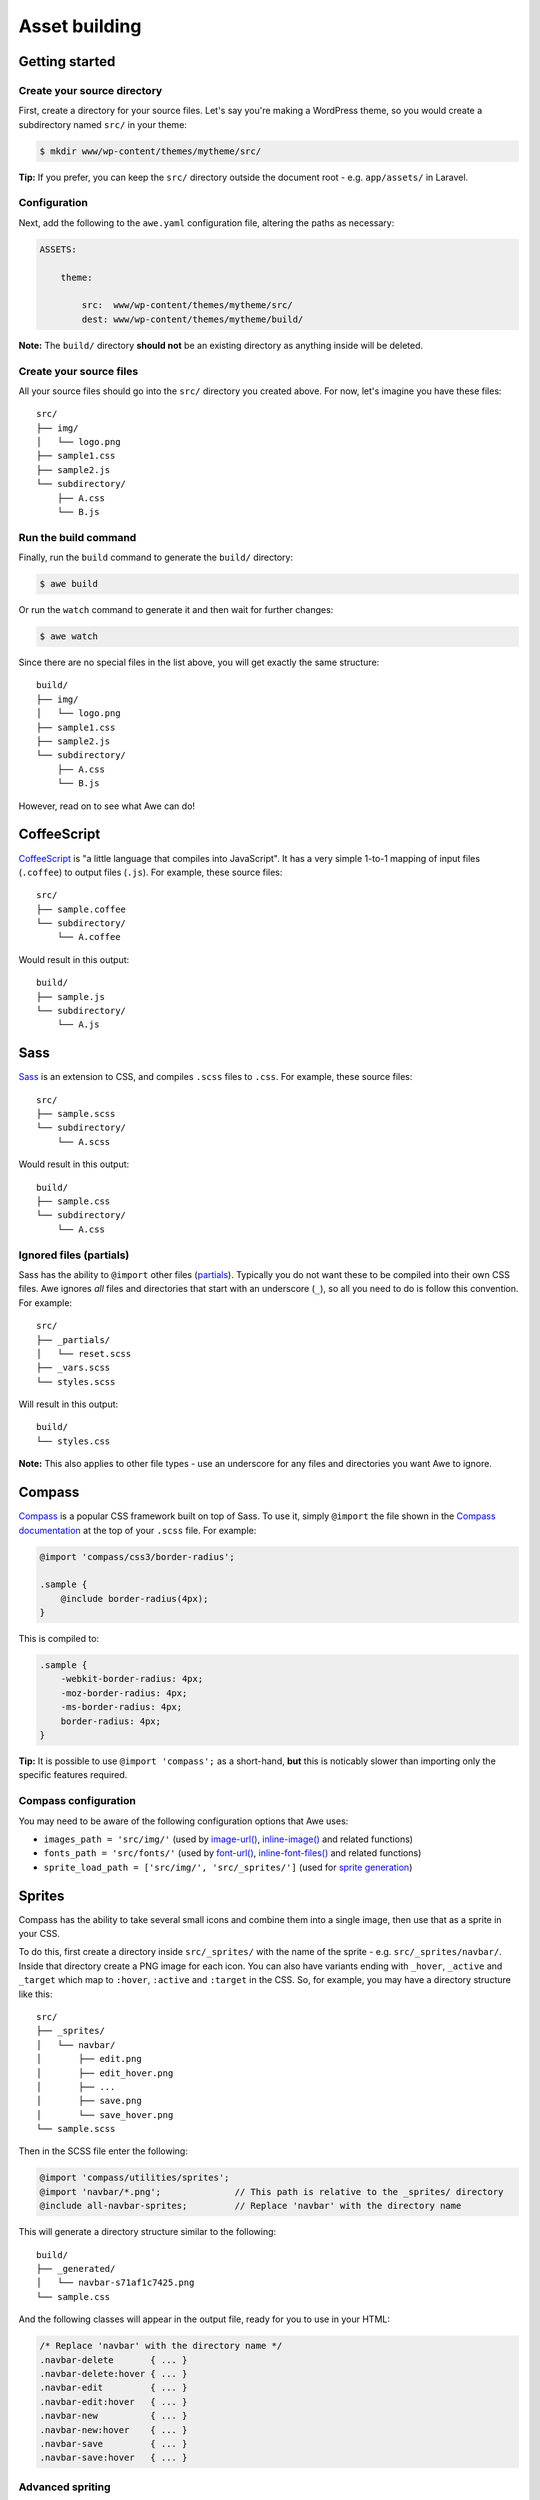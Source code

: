 ################
 Asset building
################

.. only:: html

    .. contents::
       :local:


=================
 Getting started
=================

------------------------------
 Create your source directory
------------------------------

First, create a directory for your source files. Let's say you're making a WordPress theme, so you would create a subdirectory named ``src/`` in your theme:

.. code-block:: bash

    $ mkdir www/wp-content/themes/mytheme/src/

**Tip:** If you prefer, you can keep the ``src/`` directory outside the document root - e.g. ``app/assets/`` in Laravel.

---------------
 Configuration
---------------

Next, add the following to the ``awe.yaml`` configuration file, altering the paths as necessary:

.. code-block:: yaml

    ASSETS:

        theme:

            src:  www/wp-content/themes/mytheme/src/
            dest: www/wp-content/themes/mytheme/build/

**Note:** The ``build/`` directory **should not** be an existing directory as anything inside will be deleted.

--------------------------
 Create your source files
--------------------------

All your source files should go into the ``src/`` directory you created above. For now, let's imagine you have these files::

    src/
    ├── img/
    │   └── logo.png
    ├── sample1.css
    ├── sample2.js
    └── subdirectory/
        ├── A.css
        └── B.js

-----------------------
 Run the build command
-----------------------

Finally, run the ``build`` command to generate the ``build/`` directory:

.. code-block:: bash

    $ awe build

Or run the ``watch`` command to generate it and then wait for further changes:

.. code-block:: bash

    $ awe watch

Since there are no special files in the list above, you will get exactly the same structure::

    build/
    ├── img/
    │   └── logo.png
    ├── sample1.css
    ├── sample2.js
    └── subdirectory/
        ├── A.css
        └── B.js

However, read on to see what Awe can do!


==============
 CoffeeScript
==============

`CoffeeScript <http://coffeescript.org/>`_ is "a little language that compiles into JavaScript". It has a very simple 1-to-1 mapping of input files (``.coffee``) to output files (``.js``). For example, these source files::

    src/
    ├── sample.coffee
    └── subdirectory/
        └── A.coffee

Would result in this output::

    build/
    ├── sample.js
    └── subdirectory/
        └── A.js


======
 Sass
======

`Sass <http://sass-lang.com/>`_ is an extension to CSS, and compiles ``.scss`` files to ``.css``. For example, these source files::

    src/
    ├── sample.scss
    └── subdirectory/
        └── A.scss

Would result in this output::

    build/
    ├── sample.css
    └── subdirectory/
        └── A.css

--------------------------
 Ignored files (partials)
--------------------------

Sass has the ability to ``@import`` other files (`partials <http://sass-lang.com/guide#topic-4>`_). Typically you do not want these to be compiled into their own CSS files. Awe ignores *all* files and directories that start with an underscore (``_``), so all you need to do is follow this convention. For example::

    src/
    ├── _partials/
    │   └── reset.scss
    ├── _vars.scss
    └── styles.scss

Will result in this output::

    build/
    └── styles.css

**Note:** This also applies to other file types - use an underscore for any files and directories you want Awe to ignore.


=========
 Compass
=========

`Compass <http://compass-style.org/>`_ is a popular CSS framework built on top of Sass. To use it, simply ``@import`` the file shown in the `Compass documentation <http://compass-style.org/reference/compass/>`_ at the top of your ``.scss`` file. For example:

.. code-block:: scss

    @import 'compass/css3/border-radius';

    .sample {
        @include border-radius(4px);
    }

This is compiled to:

.. code-block:: css

    .sample {
        -webkit-border-radius: 4px;
        -moz-border-radius: 4px;
        -ms-border-radius: 4px;
        border-radius: 4px;
    }

**Tip:** It is possible to use ``@import 'compass';`` as a short-hand, **but** this is noticably slower than importing only the specific features required.

-----------------------
 Compass configuration
-----------------------

You may need to be aware of the following configuration options that Awe uses:

- ``images_path = 'src/img/'`` (used by `image-url()`_, `inline-image()`_ and related functions)
- ``fonts_path = 'src/fonts/'`` (used by `font-url()`_, `inline-font-files()`_ and related functions)
- ``sprite_load_path = ['src/img/', 'src/_sprites/']`` (used for `sprite generation <#sprites>`_)

.. _image-url():         http://compass-style.org/reference/compass/helpers/urls/#image-url
.. _inline-image():      http://compass-style.org/reference/compass/helpers/inline-data/#inline-image
.. _font-url():          http://compass-style.org/reference/compass/helpers/urls/#font-url
.. _inline-font-files(): http://compass-style.org/reference/compass/helpers/inline-data/#inline-font-files


=========
 Sprites
=========

Compass has the ability to take several small icons and combine them into a single image, then use that as a sprite in your CSS.

To do this, first create a directory inside ``src/_sprites/`` with the name of the sprite - e.g. ``src/_sprites/navbar/``. Inside that directory create a PNG image for each icon. You can also have variants ending with ``_hover``, ``_active`` and ``_target`` which map to ``:hover``, ``:active`` and ``:target`` in the CSS. So, for example, you may have a directory structure like this::

    src/
    ├── _sprites/
    │   └── navbar/
    │       ├── edit.png
    │       ├── edit_hover.png
    │       ├── ...
    │       ├── save.png
    │       └── save_hover.png
    └── sample.scss

Then in the SCSS file enter the following:

.. code-block:: scss

    @import 'compass/utilities/sprites';
    @import 'navbar/*.png';              // This path is relative to the _sprites/ directory
    @include all-navbar-sprites;         // Replace 'navbar' with the directory name

This will generate a directory structure similar to the following::

    build/
    ├── _generated/
    │   └── navbar-s71af1c7425.png
    └── sample.css

And the following classes will appear in the output file, ready for you to use in your HTML:

.. code-block:: css

    /* Replace 'navbar' with the directory name */
    .navbar-delete       { ... }
    .navbar-delete:hover { ... }
    .navbar-edit         { ... }
    .navbar-edit:hover   { ... }
    .navbar-new          { ... }
    .navbar-new:hover    { ... }
    .navbar-save         { ... }
    .navbar-save:hover   { ... }

-------------------
 Advanced spriting
-------------------

If you require more control over the classes that are generated, there are several other ways to create them. For example:

.. code-block:: scss

    @import 'compass/utilities/sprites';

    $navbar-map: sprite-map('navbar/*.png');

    .navbar {
        background: $navbar-map;
    }

    @each $sprite in sprite-names($navbar-map) {
        .navbar-#{$sprite} {
            @include sprite($navbar-map, $sprite, true);
        }
    }

For more details, please see the Compass `spriting documentation`_, `options`_ and `mixins`_.

.. _spriting documentation: http://compass-style.org/help/tutorials/spriting/
.. _options:                http://compass-style.org/help/tutorials/spriting/customization-options/
.. _mixins:                 http://compass-style.org/reference/compass/utilities/sprites/base/

.. highlights::

    **Note:** The Compass documentation uses ``images/`` as the base directory, whereas Awe uses ``_sprites/`` (or ``img/``).


=================
 Combining files
=================

Awe can automatically combine multiple CSS/JavaScript files into a single file, allowing you to split the source files up neatly while reducing the number of downloads for end users.

Simply create a directory with a name that ends ``.css`` or ``.js`` and all the files within that directory will be concatenated (in alphabetical/numerical order) into a single output file. For example::

    src/
    └── combined.css/
        ├── 1.css
        ├── 2/
        │   ├── A.css
        │   └── B.scss
        └── 3.scss

First the ``.scss`` files will be compiled to CSS, then all 4 files will be combined (in the order ``1.css``, ``2/A.css``, ``2/B.scss``, ``3.scss``) into a single ``combined.css`` file::

    build/
    └── combined.css

Simple as that!

**Note:** It is best to avoid mixing subdirectories and files, as some programs display all subdirectories first which may be confusing. If you do mix them, it's best to number them all to make it clear what order they are loaded in (e.g. ``1-subdirectory/``, ``2-file.js``, ``3-another-directory/``).


==============
 Import files
==============

Another way to combine multiple files is to create an import file - this is a YAML file with the extension ``.css.yaml`` or ``.js.yaml`` containing a list of files to import. This is mostly useful for importing vendor files::

    src/
    └── vendor.js.yaml

    vendor/
    ├── chosen.js
    └── jquery.js

Where ``vendor.js.yaml`` contains:

.. code-block:: yaml

    - ../vendor/jquery.js
    - ../vendor/chosen.js

Will compile to::

    build/
    └── vendor.js

To import files from Bower (`see below <#using-bower>`_), simply prefix the filename with ``bower:``:

.. code-block:: yaml

    - bower: jquery/jquery.js
    - bower: jquery-ui/ui/jquery-ui.js


=============
 Using Bower
=============

`Bower <http://bower.io/>`_ is a package manager for third-party assets. It makes it easier to install and upgrade frontend dependencies such as jQuery and Bootstrap.

---------------------
 Installing packages
---------------------

Install the packages you need using Bower as normal - for example:

.. code-block:: bash

    $ cd /path/to/repo
    $ bower install jquery#1.x

This will create ``bower_components/`` directory in the project root (same directory as ``awe.yaml``) containing the package and any dependencies.

For more details, please see the `Bower documentation <http://bower.io/>`_.

------------------------
 Update the config file
------------------------

.. code-block:: yaml

    ASSETS:

        theme:

            src:   www/wp-content/themes/mytheme/src/
            dest:  www/wp-content/themes/mytheme/build/
            bower: bower_components/

---------------------------
 Import the files you need
---------------------------

Create a ``.js.yaml`` or ``.css.yaml`` `import file <#import-files>`_ (e.g. ``src/jquery.js.yaml``), for example:

.. code-block:: yaml

    - bower: jquery/jquery.js

This will be compiled to ``build/jquery.js``.

-------------------------------------
 Combining Bower and non-Bower files
-------------------------------------

You can easily combine Bower files with custom files, as described above. For example::

    src/
    ├── app.css/
    │   ├── 1-import.css.yaml   ==>   - bower: jquery-ui/themes/smoothness/jquery-ui.css
    │   └── 2-custom.scss
    └── app.js/
        ├── 1-import.js.yaml    ==>   - bower: jquery/jquery.js
        │                             - bower: jquery-ui/ui/jquery-ui.js
        └── 2-custom.coffee

Will result in::

    build/
    ├── _bower/  ->  ..../bower_components/
    ├── app.css
    └── app.js

(``->`` indicates a symlink.)

The URLs from ``jquery-ui.css`` (now in ``app.css``) will automatically be rewritten to ``url(_bower/jquery-ui/themes/smoothness/<filename>)``.
